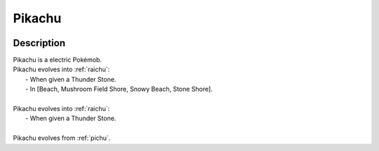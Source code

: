 .. _pikachu:

Pikachu
--------

.. image:: ../../_images/pokemobs/gen_1/entity_icon/textures/pikachu.png
    :width: 400
    :alt: Pikachu
.. image:: ../../_images/pokemobs/gen_1/entity_icon/textures/pikachus.png
    :width: 400
    :alt: Pikachu


Description
============
| Pikachu is a electric Pokémob.
| Pikachu evolves into :ref:`raichu`:
|  -  When given a Thunder Stone.
|  -  In [Beach, Mushroom Field Shore, Snowy Beach, Stone Shore].
| 
| Pikachu evolves into :ref:`raichu`:
|  -  When given a Thunder Stone.
| 
| Pikachu evolves from :ref:`pichu`.